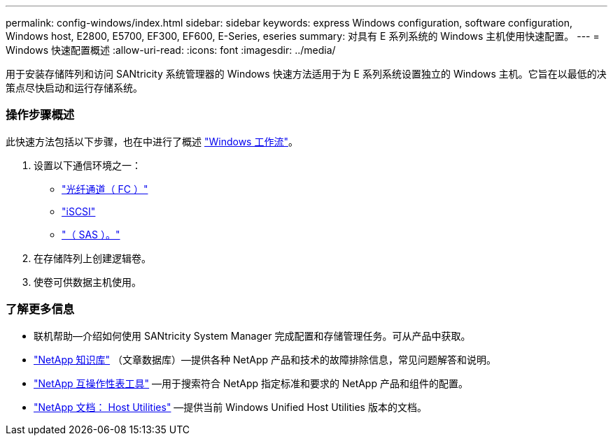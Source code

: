 ---
permalink: config-windows/index.html 
sidebar: sidebar 
keywords: express Windows configuration, software configuration, Windows host, E2800, E5700, EF300, EF600, E-Series, eseries 
summary: 对具有 E 系列系统的 Windows 主机使用快速配置。 
---
= Windows 快速配置概述
:allow-uri-read: 
:icons: font
:imagesdir: ../media/


[role="lead"]
用于安装存储阵列和访问 SANtricity 系统管理器的 Windows 快速方法适用于为 E 系列系统设置独立的 Windows 主机。它旨在以最低的决策点尽快启动和运行存储系统。



=== 操作步骤概述

此快速方法包括以下步骤，也在中进行了概述 link:understand-windows-concept.html["Windows 工作流"]。

. 设置以下通信环境之一：
+
** link:fc-perform-specific-task.html["光纤通道（ FC ）"]
** link:iscsi-perform-specific-task.html["iSCSI"]
** link:sas-perform-specific-task.html["（ SAS ）。"]


. 在存储阵列上创建逻辑卷。
. 使卷可供数据主机使用。




=== 了解更多信息

* 联机帮助—介绍如何使用 SANtricity System Manager 完成配置和存储管理任务。可从产品中获取。
* https://kb.netapp.com/["NetApp 知识库"^] （文章数据库）—提供各种 NetApp 产品和技术的故障排除信息，常见问题解答和说明。
* http://mysupport.netapp.com/matrix["NetApp 互操作性表工具"^] —用于搜索符合 NetApp 指定标准和要求的 NetApp 产品和组件的配置。
* http://mysupport.netapp.com/documentation/productlibrary/index.html?productID=61343["NetApp 文档： Host Utilities"^] —提供当前 Windows Unified Host Utilities 版本的文档。

